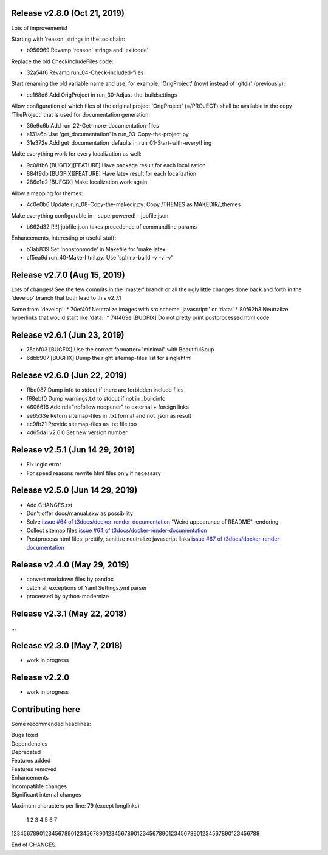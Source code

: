 Release v2.8.0 (Oct 21, 2019)
=============================

Lots of improvements!

Starting with 'reason' strings in the toolchain:

* b956969 Revamp 'reason' strings and 'exitcode'

Replace the old CheckIncludeFiles code:

* 32a54f6 Revamp run_04-Check-included-files

Start renaming the old variable name and use, for example, 'OrigProject' (now)
instead of 'gitdir' (previously):

* ce168d6 Add OrigProject in run_30-Adjust-the-buildsettings

Allow configuration of which files of the original project
'OrigProject' (=/PROJECT) shall be available in the copy 'TheProject' that
is used for documentation generation:

* 36e9c6b Add run_22-Get-more-documentation-files
* e131a6b Use 'get_documentation' in run_03-Copy-the-project.py
* 31e372e Add get_documentation_defaults in run_01-Start-with-everything


Make everything work for every localization as well:

* 9c08fb6 [BUGFIX][FEATURE] Have package result for each localization
* 884f9db [BUGFIX][FEATURE] Have latex result for each localization
* 286e1d2 [BUFGIX] Make localization work again


Allow a mapping for themes:

* 4c0e0b6 Update run_08-Copy-the-makedir.py: Copy /THEMES as MAKEDIR/_themes


Make everything configurable in - superpowered! - jobfile.json:

* b662d32 [!!!] jobfile.json takes precedence of commandline params


Enhancements, interesting or useful stuff:

* b3ab839 Set 'nonstopmode' in Makefile for 'make latex'
* cf5ea9d run_40-Make-html.py: Use 'sphinx-build -v -v -v'



Release v2.7.0 (Aug 15, 2019)
=============================

Lots of changes!
See the few commits in the 'master' branch or all the ugly little changes
done back and forth in the 'develop' branch that both lead to this v2.7.1

Some from 'develop':
* 70ef40f Neutralize images with src scheme 'javascript:' or 'data:'
* 80f62b3 Neutralize hyperlinks that would start like 'data:'
* 74f469e [BUGFIX] Do not pretty print postprocessed html code



Release v2.6.1 (Jun 23, 2019)
=============================

* 75abf03 [BUGFIX] Use the correct formatter="minimal" with BeautifulSoup
* 6dbb907 [BUGFIX] Dump the right sitemap-files list for singlehtml


Release v2.6.0 (Jun 22, 2019)
=============================

* ffbd087 Dump info to stdout if there are forbidden include files
* f68ebf0 Dump warnings.txt to stdout if not in _buildinfo
* 4606616 Add rel="nofollow noopener" to external + foreign links
* ee6533e Return sitemap-files in .txt format and not .json as result
* ec9fb21 Provide sitemap-files as .txt file too
* 4d65da1 v2.6.0 Set new version number


Release v2.5.1 (Jun 14 29, 2019)
================================

*  Fix logic error
*  For speed reasons rewrite html files only if necessary


Release v2.5.0 (Jun 14 29, 2019)
================================

*  Add CHANGES.rst
*  Don't offer docs/manual.sxw as possibility
*  Solve `issue #64 of t3docs/docker-render-documentation
   <https://github.com/t3docs/docker-render-documentation/issues/64>`__
   "Weird appearance of README" rendering
*  Collect sitemap files `issue #64 of t3docs/docker-render-documentation
   <https://github.com/t3docs/docker-render-documentation/issues/63>`__
*  Postprocess html files: prettify, sanitize neutralize javascript links
   `issue #67 of t3docs/docker-render-documentation
   <https://github.com/t3docs/docker-render-documentation/issues/67>`__


Release v2.4.0 (May 29, 2019)
=============================


*  convert markdown files by pandoc
*  catch all exceptions of Yaml Settings.yml parser
*  processed by python-modernize


Release v2.3.1 (May 22, 2018)
=============================

...

Release v2.3.0 (May 7, 2018)
============================

* work in progress

Release v2.2.0
==============

* work in progress




Contributing here
=================

Some recommended headlines:

| Bugs fixed
| Dependencies
| Deprecated
| Features added
| Features removed
| Enhancements
| Incompatible changes
| Significant internal changes

Maximum characters per line: 79 (except longlinks)

         1         2         3         4         5         6         7

1234567890123456789012345678901234567890123456789012345678901234567890123456789

End of CHANGES.
